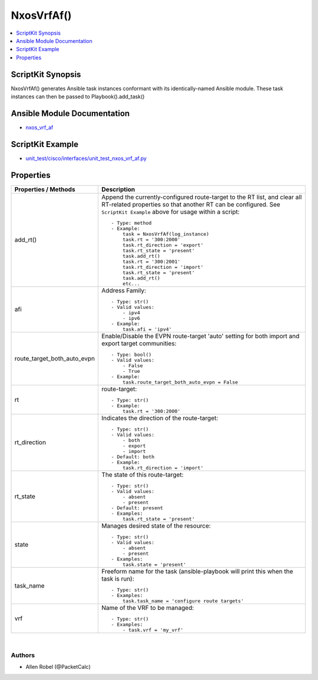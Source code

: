 *******************************************
NxosVrfAf()
*******************************************

.. contents::
   :local:
   :depth: 1

ScriptKit Synopsis
------------------
NxosVrfAf() generates Ansible task instances conformant with its identically-named Ansible module.
These task instances can then be passed to Playbook().add_task()

Ansible Module Documentation
----------------------------
- `nxos_vrf_af <https://github.com/ansible-collections/cisco.nxos/blob/main/docs/cisco.nxos.nxos_vrf_af_module.rst>`_

ScriptKit Example
-----------------
- `unit_test/cisco/interfaces/unit_test_nxos_vrf_af.py <https://github.com/allenrobel/ask/blob/main/unit_test/cisco/nxos/unit_test_nxos_vrf_af.py>`_

Properties
----------

======================================  ==================================================
Properties / Methods                    Description
======================================  ==================================================
add_rt()                                Append the currently-configured route-target to 
                                        the RT list, and clear all RT-related properties
                                        so that another RT can be configured.  See
                                        ``ScriptKit Example`` above for usage within
                                        a script::

                                            - Type: method
                                            - Example:
                                                task = NxosVrfAf(log_instance)
                                                task.rt = '300:2000'
                                                task.rt_direction = 'export'
                                                task.rt_state = 'present'
                                                task.add_rt()
                                                task.rt = '300:2001'
                                                task.rt_direction = 'import'
                                                task.rt_state = 'present'
                                                task.add_rt()
                                                etc...

afi                                     Address Family::

                                            - Type: str()
                                            - Valid values:
                                                - ipv4
                                                - ipv6
                                            - Example:
                                                task.afi = 'ipv4'

route_target_both_auto_evpn             Enable/Disable the EVPN route-target 'auto' setting for both import and export target communities::

                                            - Type: bool()
                                            - Valid values:
                                                - False
                                                - True
                                            - Example:
                                                task.route_target_both_auto_evpn = False

rt                                      route-target::

                                            - Type: str()
                                            - Example:
                                                task.rt = '300:2000'

rt_direction                            Indicates the direction of the route-target::

                                            - Type: str()
                                            - Valid values:
                                                - both
                                                - export
                                                - import
                                            - Default: both
                                            - Example:
                                                task.rt_direction = 'import'

rt_state                                The state of this route-target::

                                            - Type: str()
                                            - Valid values:
                                                - absent
                                                - present
                                            - Default: present
                                            - Examples:
                                                task.rt_state = 'present'

state                                   Manages desired state of the resource::

                                            - Type: str()
                                            - Valid values:
                                                - absent
                                                - present
                                            - Examples:
                                                task.state = 'present'

task_name                               Freeform name for the task (ansible-playbook
                                        will print this when the task is run)::

                                            - Type: str()
                                            - Examples:
                                                task.task_name = 'configure route targets'

vrf                                     Name of the VRF to be managed::

                                            - Type: str()
                                            - Examples:
                                                - task.vrf = 'my_vrf'

======================================  ==================================================

|

Authors
~~~~~~~

- Allen Robel (@PacketCalc)

